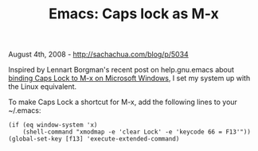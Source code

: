 #+TITLE: Emacs: Caps lock as M-x

August 4th, 2008 -
[[http://sachachua.com/blog/p/5034][http://sachachua.com/blog/p/5034]]

Inspired by Lennart Borgman's recent post on help.gnu.emacs about
[[http://groups.google.com/group/gnu.emacs.help/msg/5196ae31694b6052][binding
Caps Lock to M-x on Microsoft Windows]], I set my system up with the
Linux equivalent.

To make Caps Lock a shortcut for M-x, add the following lines to your
~/.emacs:

#+BEGIN_EXAMPLE
    (if (eq window-system 'x)
        (shell-command "xmodmap -e 'clear Lock' -e 'keycode 66 = F13'"))
    (global-set-key [f13] 'execute-extended-command)
#+END_EXAMPLE

